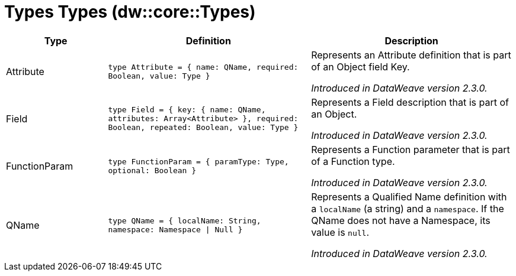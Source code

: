 = Types Types (dw::core::Types)

[%header, cols="1,2a,2a"]
|===
| Type | Definition | Description

| Attribute
| `type Attribute = { name: QName, required: Boolean, value: Type }`
| Represents an Attribute definition that is part of an Object field Key.

_Introduced in DataWeave version 2.3.0._


| Field
| `type Field = { key: { name: QName, attributes: Array<Attribute&#62; }, required: Boolean, repeated: Boolean, value: Type }`
| Represents a Field description that is part of an Object.

_Introduced in DataWeave version 2.3.0._


| FunctionParam
| `type FunctionParam = { paramType: Type, optional: Boolean }`
| Represents a Function parameter that is part of a Function type.

_Introduced in DataWeave version 2.3.0._


| QName
| `type QName = { localName: String, namespace: Namespace &#124; Null }`
| Represents a Qualified Name definition with a `localName` (a string) and a `namespace`.
If the QName does not have a Namespace, its value is `null`.

_Introduced in DataWeave version 2.3.0._

|===
